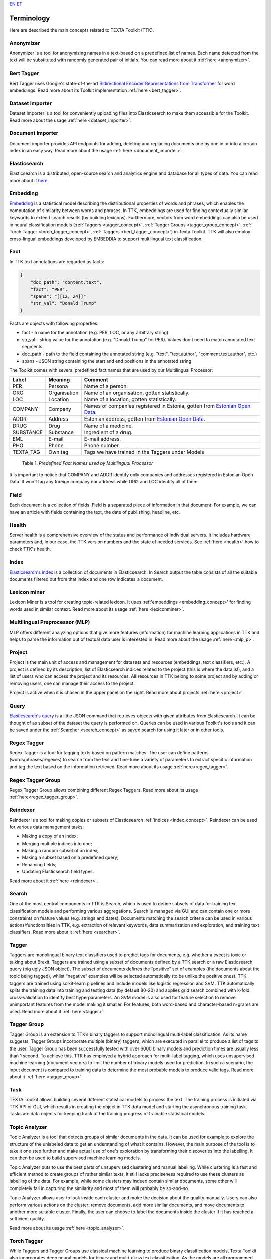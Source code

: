 `EN <https://docs.texta.ee/terminology.html>`_
`ET <https://docs.texta.ee/et/terminology.html>`_

############
Terminology
############

Here are described the main concepts related to TEXTA Toolkit (TTK).

.. _anonymizer_concept:

Anonymizer
**********

Anonymizer is a tool for anonymizing names in a text-based on a predefined list of names. Each name detected from the text will be substituted with randomly generated pair of initials. You can read more about it :ref:`here <anonymizer>`.

.. _bert_tagger_concept:

Bert Tagger
************

Bert Tagger uses Google's state-of-the-art `Bidirectional Encoder Representations from Transformer <https://arxiv.org/abs/1810.04805>`_ for word embeddings. Read more about its Toolkit implementation :ref:`here <bert_tagger>`.

.. _dataset_importer_concept:

Dataset Importer
*****************

Dataset Importer is a tool for conveniently uploading files into Elasticsearch to make them accessible for the Toolkit. Read more about the usage :ref:`here <dataset_importer>`.

.. _document_importer_concept:

Document Importer
*****************

Document importer provides API endpoints for adding, deleting and replacing documents one by one in or into a certain index in an easy way. Read more about the usage :ref:`here <document_importer>`.

.. _elasticsearch:

Elasticsearch
**************

Elasticsearch is a distributed, open-source search and analytics engine and database for all types of data. You can read more about it `here <https://www.elastic.co/what-is/elasticsearch>`_.

.. _embedding_concept:

Embedding
**********

`Embedding <https://en.wikipedia.org/wiki/Word_embedding>`_ is a statistical model describing the distributional properties of words and phrases, which enables the computation of similarity between words and phrases.
In TTK, embeddings are used for finding contextually similar keywords to extend search results (by building lexicons).
Furthermore, vectors from word embeddings can also be used in neural classification models (:ref:`Taggers <tagger_concept>`, :ref:`Tagger Groups <tagger_group_concept>`, :ref:` Torch Tagger <torch_tagger_concept>`, :ref:`Taggers <bert_tagger_concept>`) in Texta Toolkit.
TTK will also employ cross-lingual embeddings developed by EMBEDDIA to support multilingual text classification.

.. _texta_fact:

Fact
********

In TTK text annotations are regarded as facts:

.. code-block:: bash

    {
        "doc_path": "content.text",
        "fact": "PER",
        "spans": "[[12, 24]]"
        "str_val": "Donald Trump"
    }

Facts are objects with following properties:

* fact - a name for the annotation (e.g. PER, LOC, or any arbitrary string)

* str_val - string value for the annotation (e.g. "Donald Trump" for PER). Values don't need to match annotated text segments.

* doc_path - path to the field containing the annotated string (e.g. "text", "text.author", "comment.text.author", etc.)

* spans - JSON string containing the start and end positions in the annotated string

The Toolkit comes with several predefined fact names that are used by our Multilingual Processor:

.. _factnames:

+----------+-------------+------------------------------------------------------------------------------------------------------------------------------+
| Label    | Meaning     | Comment                                                                                                                      |
+==========+=============+==============================================================================================================================+
| PER      | Persona     | Name of a person.                                                                                                            |
+----------+-------------+------------------------------------------------------------------------------------------------------------------------------+
| ORG      | Organisation| Name of an organisation, gotten statistically.                                                                               |
+----------+-------------+------------------------------------------------------------------------------------------------------------------------------+
| LOC      | Location    | Name of a location, gotten statistically.                                                                                    |
+----------+-------------+------------------------------------------------------------------------------------------------------------------------------+
| COMPANY  | Company     | Names of companies registered in Estonia, gotten from `Estonian Open Data <https://opendata.riik.ee/datasets/ariregister/>`_.|
+----------+-------------+------------------------------------------------------------------------------------------------------------------------------+
| ADDR     | Address     | Estonian address, gotten from `Estonian Open Data <https://opendata.riik.ee/datasets/aadressiandmed/>`_.                     |
+----------+-------------+------------------------------------------------------------------------------------------------------------------------------+
| DRUG     | Drug        | Name of a medicine.                                                                                                          |
+----------+-------------+------------------------------------------------------------------------------------------------------------------------------+
| SUBSTANCE| Substance   | Ingredient of a drug.                                                                                                        |
+----------+-------------+------------------------------------------------------------------------------------------------------------------------------+
| EML      | E-mail      | E-mail address.                                                                                                              |
+----------+-------------+------------------------------------------------------------------------------------------------------------------------------+
| PHO      | Phone       | Phone number.                                                                                                                |
+----------+-------------+------------------------------------------------------------------------------------------------------------------------------+
| TEXTA_TAG| Own tag     | Tags we have trained in the Taggers under Models                                                                             |
+----------+-------------+------------------------------------------------------------------------------------------------------------------------------+

	Table 1. *Predefined Fact Names used by Multilingual Processor*

It is important to notice that COMPANY and ADDR identify only companies and addresses registered in Estonian Open Data.
It won't tag any foreign company nor address while ORG and LOC identify all of them.

.. _field_concept:

Field
********

Each document is a collection of fields. Field is a separated piece of information in that document. For example, we can have an article with fields containing the text, the date of publishing, headline, etc.


.. _health_concept:

Health
******
Server health is a comprehensive overview of the status and performance of individual servers. It includes hardware parameters and, in our case, the TTK version numbers and the state of needed services. See :ref:`here <health>` how to check TTK's health.

.. _index_concept:

Index
********

`Elasticsearch's index <https://www.elastic.co/blog/what-is-an-elasticsearch-index>`_ is a collection of documents in Elasticsearch. In Search output the table consists of all the suitable documents filtered out from that index and one row indicates a document.

.. _lexicon_miner_concept:

Lexicon miner
*************
Lexicon Miner is a tool for creating topic-related lexicon. It uses :ref:'embeddings <embedding_concept>' for finding words used in similar context. Read more about its usage :ref:`here <lexiconminer>`.


.. _mlp:

Multilingual Preprocessor (MLP)
*******************************

MLP offers different analyzing options that give more features (information) for machine learning applications in TTK and helps to parse the information out of textual data user is interested in. Read more about the usage :ref:`here <mlp_p>`.

.. _project_concept:

Project
********

Project is the main unit of access and management for datasets and resources (embeddings, text classifiers, etc.). A project is defined by its description, list of Elasticsearch indices related to the project (this is where the data is!), and a list of users who can access the project and its resources. All resources in TTK belong to some project and by adding or removing users, one can manage their access to the project.

Project is active when it is chosen in the upper panel on the right. Read more about projects :ref:`here <project>`.

.. _query_concept:

Query
******

`Elasticsearch's query <https://www.elastic.co/guide/en/elasticsearch/reference/current/query-dsl.html>`_ is a little JSON command that retrieves objects with given attributes from Elasticsearch. It can be thought of as subset of the dataset the query is performed on. Queries can be used in various Toolkit's tools and it can be saved under the :ref:`Searcher <search_concept>` as saved search for using it later or in other tools.

.. _regex_tagger_concept:

Regex Tagger
*************

Regex Tagger is a tool for tagging texts based on pattern matches. The user can define patterns (words/phrases/regexes) to search from the text and fine-tune a variety of parameters to extract specific information and tag the text based on the information retrieved. Read more about its usage :ref:`here<regex_tagger>`.

.. _regex_tagger_group_concept:

Regex Tagger Group
************************

Regex Tagger Group allows combining different Regex Taggers. Read more about its usage :ref:`here<regex_tagger_group>`.

.. _reindexer_concept:

Reindexer
*********

Reindexer is a tool for making copies or subsets of Elasticsearch :ref:`indices <index_concept>`. Reindexer can be used for various data management tasks:

- Making a copy of an index;
- Merging multiple indices into one;
- Making a random subset of an index;
- Making a subset based on a predefined query;
- Renaming fields;
- Updating Elasticsearch field types.

Read more about it :ref:`here <reindexer>`.


.. _search_concept:

Search
********

One of the most central components in TTK is Search, which is used to define subsets of data for training text classification models and performing various aggregations. Search is managed via GUI and can contain one or more constraints on feature values (e.g. strings and dates). Documents matching the search criteria can be used in various actions/functionalities in TTK, e.g. extraction of relevant keywords, data summarization and exploration, and training text classifiers. Read more about it :ref:`here <searcher>`.

.. _tagger_concept:

Tagger
********

Taggers are monolingual binary text classifiers used to predict tags for documents, e.g. whether a tweet is toxic or talking about Brexit.
Taggers are trained using a subset of documents defined by a TTK search or a raw Elasticsearch query (big ugly JSON object).
The subset of documents defines the “positive” set of examples (the documents about the topic being tagged), whilst “negative” examples will be selected automatically (to be unlike the positive ones).
TTK taggers are trained using scikit-learn pipelines and include models like logistic regression and SVM.
TTK automatically splits the training data into training and testing data (by default 80-20) and applies grid search combined with k-fold cross-validation to identify best hyperparameters.
An SVM model is also used for feature selection to remove unimportant features from the model making it smaller.
For features, both word-based and character-based n-grams are used.
Read more about it :ref:`here <tagger>`.

.. _tagger_group_concept:

Tagger Group
****************

Tagger Group is an extension to TTK’s binary taggers to support monolingual multi-label classification.
As its name suggests, Tagger Groups incorporate multiple (binary) taggers, which are executed in parallel to produce a list of tags to the user.
Tagger Group has been successfully tested with over 6000 binary models and prediction times are usually less than 1 second.
To achieve this, TTK has employed a hybrid approach for multi-label tagging, which uses unsupervised machine learning (document vectors) to limit the number of binary models used for prediction.
In such a scenario, the input document is compared to training data to determine the most probable models to produce valid tags. 
Read more about it :ref:`here <tagger_group>`.

.. _task:

Task
********

TEXTA Toolkit allows building several different statistical models to process the text. The training process is initiated via TTK API or GUI, which results in creating the object in TTK data model and starting the asynchronous training task. Tasks are data objects for keeping track of the training progress of trainable statistical models.

.. _topic_analyzer_concept:

Topic Analyzer
****************

Topic Analyzer is a tool that detects groups of similar documents in the data. It can be used for example to explore the structure of the unlabeled data to get an understanding of what it contains. However, the main purpose of the tool is to take it one step further and make actual use of one's exploration by transforming their discoveries into the labelling. It can then be used to build supervised machine learning models.

Topic Analyzer puts to use the best parts of unsupervised clustering and manual labelling. While clustering is a fast and efficient method to create groups of rather similar texts, it still lacks preciseness required to use these clusters as labelling of the data. For example, while some clusters may indeed contain similar documents, some other will completely fail in capturing the similarity and most of them will probably be so-and-so.

Topic Analyzer allows user to look inside each cluster and make the decision about the quality manually. Users can also perform various actions on the cluster: remove documents, add more similar documents, and move documents to another more suitable cluster. Finally, the user can choose to label the documents inside the cluster if it has reached a sufficient quality.

Read more about its usage :ref:`here <topic_analyzer>`.

.. _torch_tagger_concept:

Torch Tagger
****************

While Taggers and Tagger Groups use classical machine learning to produce binary classification models, Texta Toolkit also incorporates deep neural models for binary and multi-class text classification.
As the models are all programmed using PyTorch, the TTK’s component is called Torch Tagger.

It allows for the user to use several state-of-art text classification models, including fastText, TextRNN using bi-direction LSTM networks, RCNN using recurrent convolutional neural nets.
Since all models have been developed using PyTorch, introducing new models is fairly straightforward.
TorchTagger models also include the possibility to use pre-trained word vectors (e.g. Word2Vec trained in TTK) in the embedding layer of the models.
To create data processing pipelines, Torch Tagger uses torchtext package.
Torch Tagger has been validated on monolingual toxic comment detection, reaching accuracy and F1-score of 96%.
Read more about its usage :ref:`here <torch_tagger>`.

.. _uaa_concept:

UUA server
**********
User Account and Authentication is an identity management service for making sure that only selected users have access to certain datasets. Read more about it :ref:`here <uaa>`.
